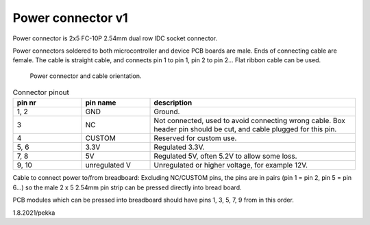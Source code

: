 Power connector v1
==================================

Power connector is 2x5 FC-10P 2.54mm dual row IDC socket connector.

Power connectors soldered to both microcontroller and device PCB boards are male.
Ends of connecting cable are female. The cable is straight cable, and connects pin 1 to pin 1, pin 2 to pin 2...
Flat ribbon cable can be used.

.. figure:: pics/power-connector-and-cable.png

   Power connector and cable orientation.

.. list-table:: Connector pinout
  :widths: 20 20 60
  :header-rows: 1

  * - pin nr
    - pin name
    - description
  * - 1, 2
    - GND
    - Ground.
  * - 3
    - NC
    - Not connected, used to avoid connecting wrong cable. Box header pin should be cut, and cable plugged for this pin.
  * - 4
    - CUSTOM
    - Reserved for custom use.
  * - 5, 6
    - 3.3V
    - Regulated 3.3V. 
  * - 7, 8
    - 5V
    - Regulated 5V, often 5.2V to allow some loss.
  * - 9, 10
    - unregulated V
    - Unregulated or higher voltage, for example 12V.


Cable to connect power to/from breadboard:
Excluding NC/CUSTOM pins, the pins are in pairs (pin 1 = pin 2, pin 5 = pin 6...) so the male 2 x 5 2.54mm pin strip can be pressed directly into bread board.

PCB modules which can be pressed into breadboard should have pins 1, 3, 5, 7, 9 from in this order.

1.8.2021/pekka
